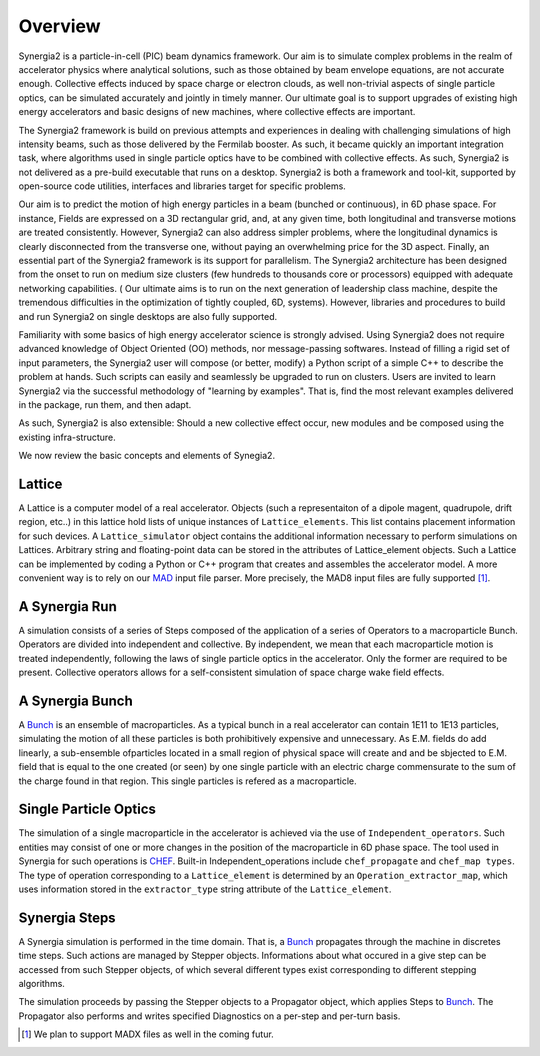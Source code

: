 Overview
========

Synergia2 is a particle-in-cell (PIC) beam dynamics framework. Our aim is to simulate complex
problems in the realm of accelerator physics where analytical solutions, such as those obtained by
beam envelope equations, are not accurate enough.  Collective effects induced by space charge or
electron clouds, as well non-trivial aspects of single particle  optics, can be simulated
accurately and jointly in timely manner. Our ultimate goal is to support upgrades of existing high
energy accelerators and basic designs of new machines, where collective effects are important.

The Synergia2 framework is build on previous attempts and experiences in dealing with
challenging simulations of high intensity beams, such as those delivered by the Fermilab
booster.  As such, it became quickly an important integration task, where
algorithms used in single particle optics  have to be combined  with  collective effects.   As
such, Synergia2 is not delivered as a pre-build executable that runs on a desktop.  Synergia2 is
both a framework and tool-kit, supported by open-source code utilities, interfaces and
libraries target for specific problems.

Our aim is to predict the motion  of high energy particles in a beam (bunched or continuous), 
in 6D phase space.  For instance, Fields are expressed on a 3D rectangular grid, and, at any
given time, both longitudinal and transverse motions are treated consistently.   However, 
Synergia2 can also address simpler problems, where the longitudinal dynamics is clearly
disconnected from the transverse one, without paying an overwhelming price for the 3D aspect.
Finally, an essential part of the Synergia2 framework is its support for parallelism.  The
Synergia2 architecture has been designed from the onset to run on medium size clusters (few
hundreds to thousands  core or processors) equipped with adequate networking capabilities.  (
Our ultimate aims is to run on the next generation of leadership class machine, despite the
tremendous difficulties in the optimization of tightly coupled, 6D, systems).  However,
libraries and procedures to build and run Synergia2 on single desktops are also fully
supported.

Familiarity with some basics of high energy accelerator science is strongly advised.  Using
Synergia2 does not require advanced knowledge of Object Oriented (OO) methods, nor
message-passing softwares.   Instead of filling a rigid set of input parameters, the Synergia2
user will compose (or better, modify) a  Python script of a simple C++ to describe the problem
at hands.  Such scripts can easily and seamlessly be upgraded to run on clusters.  Users are
invited to learn Synergia2 via the successful methodology of "learning by examples".  That is,
find the most relevant examples delivered in the package, run them, and then adapt.

As such, Synergia2 is also extensible:  Should a new collective effect occur, new modules and
be composed using the existing infra-structure.

We now review the basic concepts and elements of Synegia2. 

Lattice
-------
A Lattice is a computer model of a real accelerator. 
Objects (such a representaiton of a dipole magent, quadrupole, drift region, etc..) 
in this lattice hold lists of unique instances of ``Lattice_elements``. 
This list contains placement information for such devices.
A ``Lattice_simulator`` object contains the additional information necessary 
to perform simulations on Lattices.
Arbitrary string and floating-point data can be stored in the attributes of
Lattice_element objects.
Such a Lattice can be implemented by coding a Python or C++ program that creates 
and assembles the accelerator model. A more convenient way is to rely on our MAD_ input
file parser. More precisely, the MAD8 input files are fully supported [#]_.

A Synergia Run
--------------
A simulation consists of a series of Steps composed of the application of a
series of Operators to a macroparticle Bunch.
Operators are divided into independent and collective. By independent, we mean that each
macroparticle motion is treated independently, following the laws of single particle optics
in the accelerator.  Only the former are required to be present. Collective operators 
allows for a self-consistent simulation of space charge wake field effects.

A Synergia Bunch
----------------
A Bunch_ is an ensemble of macroparticles. As a typical bunch in a real accelerator 
can contain 1E11 to 1E13 particles, simulating the motion of all these particles 
is both prohibitively expensive and unnecessary. As E.M. fields do add linearly, 
a sub-ensemble ofparticles located in a small region of physical space will create and and be
sbjected to E.M. field that is equal to the one created (or seen)  
by one single particle with an electric charge commensurate to the sum of the
charge found in that region.  This single particles is refered as a macroparticle. 

Single Particle Optics
----------------------
The simulation of a single macroparticle in the accelerator is 
achieved via the use of ``Independent_operators``.
Such entities may consist of one or more changes in the position 
of the macroparticle in 6D phase space.  The tool used in Synergia for such
operations is CHEF_. 
Built-in Independent_operations include ``chef_propagate`` and ``chef_map types``. The type
of operation corresponding to a ``Lattice_element`` is determined by an
``Operation_extractor_map``, which uses information stored in the ``extractor_type``
string attribute of the ``Lattice_element``.


Synergia Steps
--------------
A Synergia simulation is performed in the time domain. That is, a Bunch_ propagates 
through the machine in discretes time steps. Such actions are managed by Stepper objects.
Informations about what occured in a give step can be accessed from such Stepper objects, 
of which several different types exist corresponding to different stepping algorithms.

The simulation proceeds by passing the Stepper objects to a Propagator object,
which applies Steps to Bunch_. The Propagator also performs and writes specified
Diagnostics on a per-step and per-turn basis.

.. _MAD: http://mad.home.cern.ch/mad/
.. _Bunch: ./bunch.html
.. _CHEF: ./CHEF.html

.. rubric: Footnotes

.. [#]   We plan to support MADX files as well in the coming futur.


 
